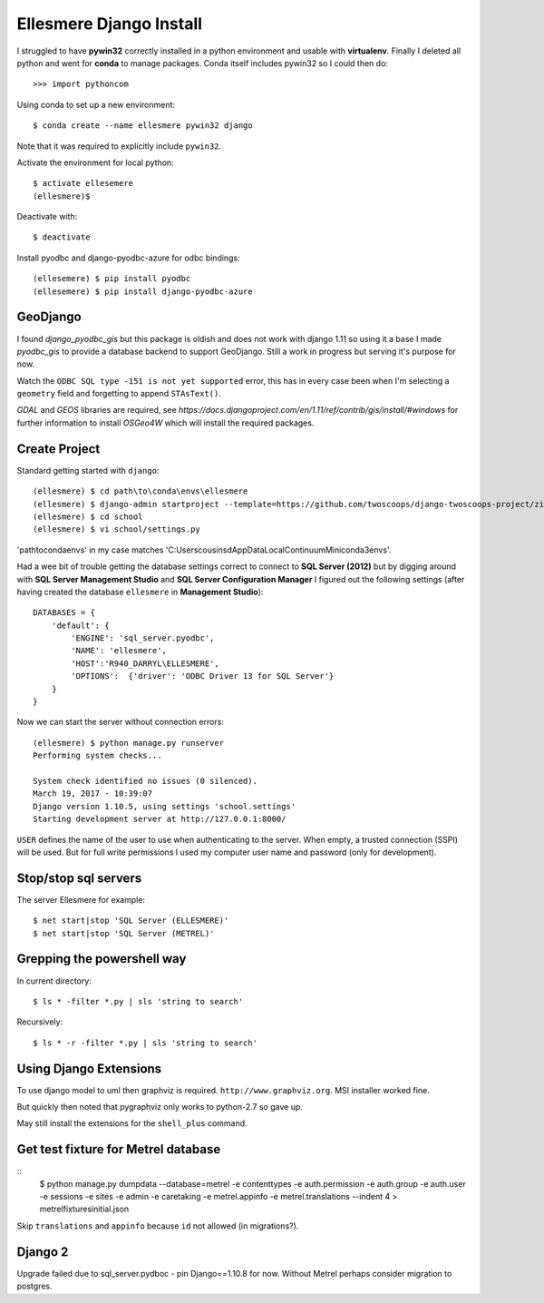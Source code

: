Ellesmere Django Install
========================

I struggled to have **pywin32** correctly installed in a python environment and usable with
**virtualenv**. Finally I deleted all python and went for **conda** to manage packages. Conda itself
includes pywin32 so I could then do::

        >>> import pythoncom

Using conda to set up a new environment::

        $ conda create --name ellesmere pywin32 django

Note that it was required to explicitly include ``pywin32``.

Activate the environment for local python::

        $ activate ellesemere
        (ellesmere)$

Deactivate with::

        $ deactivate

Install pyodbc and django-pyodbc-azure for odbc bindings::

        (ellesemere) $ pip install pyodbc
        (ellesemere) $ pip install django-pyodbc-azure

GeoDjango
---------

I found `django_pyodbc_gis` but this package is oldish and does not work with django 1.11 so using
it a base I made `pyodbc_gis` to provide a database backend to support GeoDjango. Still a work in
progress but serving it's purpose for now.

Watch the ``ODBC SQL type -151 is not yet supported`` error, this has in every case been when I'm
selecting a ``geometry`` field and forgetting to append ``STAsText()``.

`GDAL` and `GEOS` libraries are required, see
`https://docs.djangoproject.com/en/1.11/ref/contrib/gis/install/#windows` for further information
to install `OSGeo4W` which will install the required packages.


Create Project
--------------

Standard getting started with ``django``::

        (ellesmere) $ cd path\to\conda\envs\ellesmere
        (ellesmere) $ django-admin startproject --template=https://github.com/twoscoops/django-twoscoops-project/zipball/master --extension=py,rst,html school
        (ellesmere) $ cd school
        (ellesmere) $ vi school/settings.py

'path\to\conda\envs' in my case matches 'C:\Users\cousinsd\AppData\Local\Continuum\Miniconda3\envs\'.        

Had a wee bit of trouble getting the database settings correct to connect to **SQL Server (2012)**
but by digging around with **SQL Server Management Studio** and **SQL Server Configuration Manager**
I figured out the following settings (after having created the database ``ellesmere`` in
**Management Studio**)::

        DATABASES = {
            'default': {
                'ENGINE': 'sql_server.pyodbc',
                'NAME': 'ellesmere',
                'HOST':'R940_DARRYL\ELLESMERE',
                'OPTIONS':  {'driver': 'ODBC Driver 13 for SQL Server'}
            }
        }

Now we can start the server without connection errors::

        (ellesmere) $ python manage.py runserver
        Performing system checks...

        System check identified no issues (0 silenced). 
        March 19, 2017 - 10:39:07
        Django version 1.10.5, using settings 'school.settings'
        Starting development server at http://127.0.0.1:8000/

``USER`` defines the name of the user to use when authenticating to the server. When empty, a trusted
connection (SSPI) will be used. But for full write permissions I used my computer user name and
password (only for development).

Stop/stop sql servers
---------------------

The server Ellesmere for example::

    $ net start|stop 'SQL Server (ELLESMERE)'
    $ net start|stop 'SQL Server (METREL)'

Grepping the powershell way
---------------------------

In current directory::

    $ ls * -filter *.py | sls 'string to search'

Recursively::

    $ ls * -r -filter *.py | sls 'string to search'

Using Django Extensions
-----------------------

To use django model to uml then graphviz is required. ``http://www.graphviz.org``. MSI installer worked fine. 

But quickly then noted that pygraphviz only works to python-2.7 so gave up.

May still install the extensions for the ``shell_plus`` command.

Get test fixture for Metrel database
------------------------------------

::
        $ python manage.py dumpdata --database=metrel -e contenttypes -e auth.permission -e auth.group -e auth.user -e sessions -e sites -e admin -e caretaking -e metrel.appinfo -e metrel.translations --indent 4 > metrel\fixtures\initial.json

Skip ``translations`` and ``appinfo`` because ``id`` not allowed (in migrations?).

Django 2
--------

Upgrade failed due to sql_server.pydboc - pin Django==1.10.8 for now. Without Metrel perhaps
consider migration to postgres.
